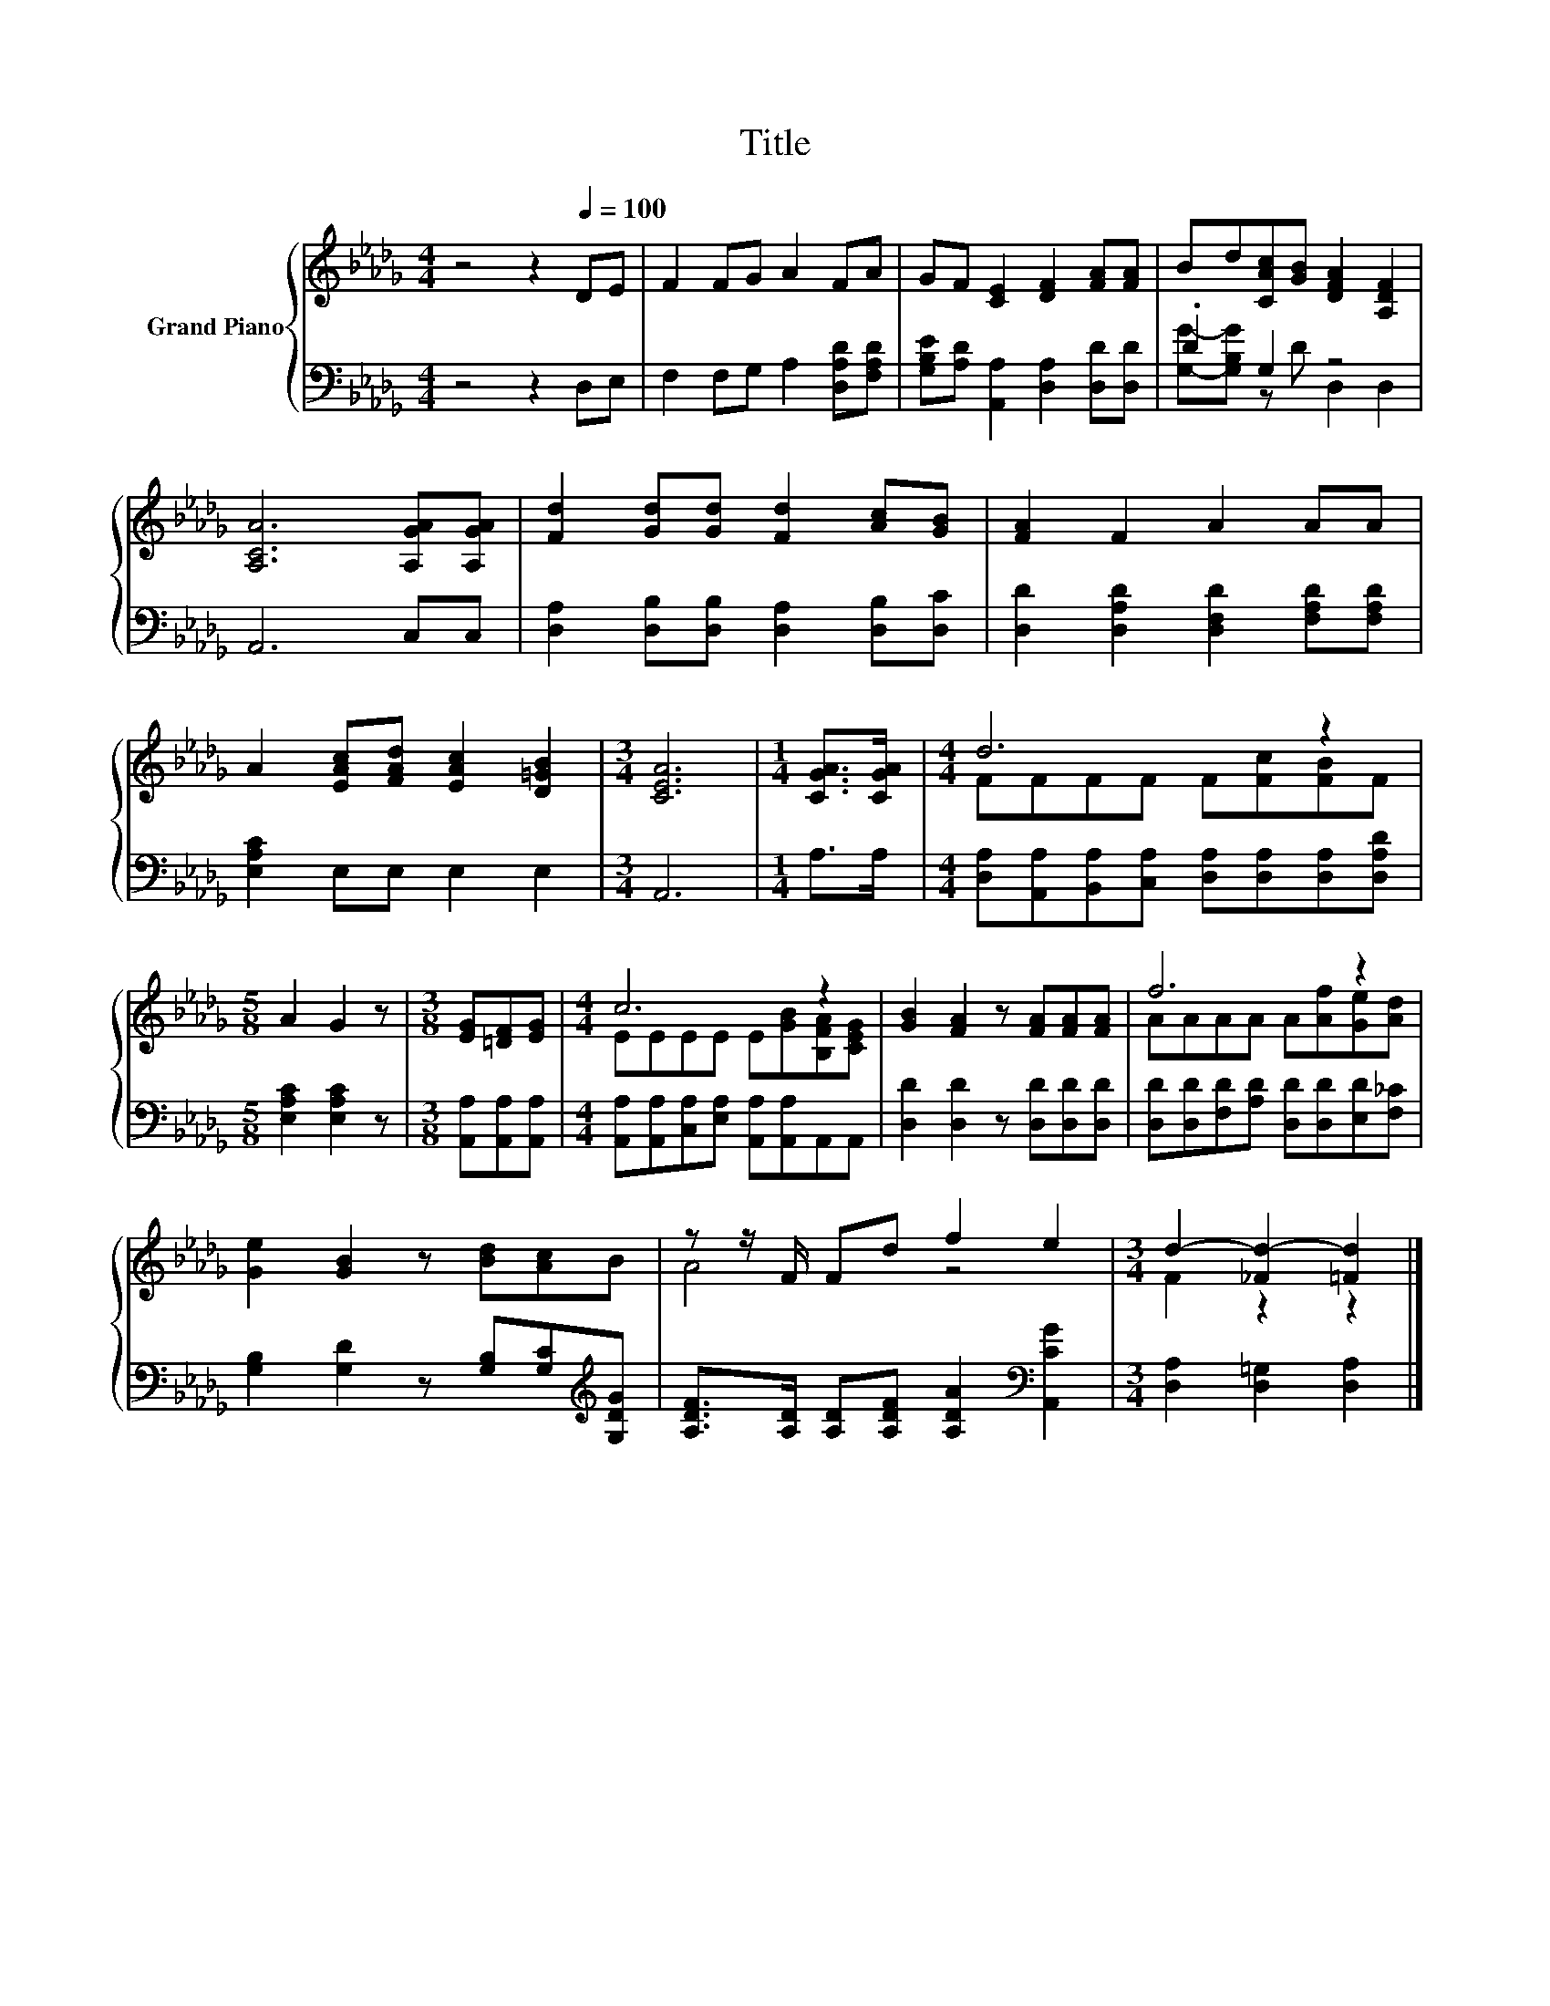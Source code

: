 X:1
T:Title
%%score { ( 1 4 ) | ( 2 3 ) }
L:1/8
M:4/4
K:Db
V:1 treble nm="Grand Piano"
V:4 treble 
V:2 bass 
V:3 bass 
V:1
 z4 z2[Q:1/4=100] DE | F2 FG A2 FA | GF [CE]2 [DF]2 [FA][FA] | Bd[CAc][GB] [DFA]2 [A,DF]2 | %4
 [A,CA]6 [A,GA][A,GA] | [Fd]2 [Gd][Gd] [Fd]2 [Ac][GB] | [FA]2 F2 A2 AA | %7
 A2 [EAc][FAd] [EAc]2 [D=GB]2 |[M:3/4] [CEA]6 |[M:1/4] [CGA]>[CGA] |[M:4/4] d6 z2 | %11
[M:5/8] A2 G2 z |[M:3/8] [EG][=DF][EG] |[M:4/4] c6 z2 | [GB]2 [FA]2 z [FA][FA][FA] | f6 z2 | %16
 [Ge]2 [GB]2 z [Bd][Ac]B | z z/ F/ Fd f2 e2 |[M:3/4] d2- [_Fd-]2 [=Fd]2 |] %19
V:2
 z4 z2 D,E, | F,2 F,G, A,2 [D,A,D][F,A,D] | [G,B,E][A,D] [A,,A,]2 [D,A,]2 [D,D][D,D] | .D2 G,2 z4 | %4
 A,,6 C,C, | [D,A,]2 [D,B,][D,B,] [D,A,]2 [D,B,][D,C] | [D,D]2 [D,A,D]2 [D,F,D]2 [F,A,D][F,A,D] | %7
 [E,A,C]2 E,E, E,2 E,2 |[M:3/4] A,,6 |[M:1/4] A,>A, | %10
[M:4/4] [D,A,][A,,A,][B,,A,][C,A,] [D,A,][D,A,][D,A,][D,A,D] |[M:5/8] [E,A,C]2 [E,A,C]2 z | %12
[M:3/8] [A,,A,][A,,A,][A,,A,] |[M:4/4] [A,,A,][A,,A,][C,A,][E,A,] [A,,A,][A,,A,]A,,A,, | %14
 [D,D]2 [D,D]2 z [D,D][D,D][D,D] | [D,D][D,D][F,D][A,D] [D,D][D,D][E,D][F,_C] | %16
 [G,B,]2 [G,D]2 z [G,B,][G,C][K:treble][G,DG] | [A,DF]>[A,D] [A,D][A,DF] [A,DA]2[K:bass] [A,,CG]2 | %18
[M:3/4] [D,A,]2 [D,=G,]2 [D,A,]2 |] %19
V:3
 x8 | x8 | x8 | [G,G]-[G,B,G] z D D,2 D,2 | x8 | x8 | x8 | x8 |[M:3/4] x6 |[M:1/4] x2 |[M:4/4] x8 | %11
[M:5/8] x5 |[M:3/8] x3 |[M:4/4] x8 | x8 | x8 | x7[K:treble] x | x6[K:bass] x2 |[M:3/4] x6 |] %19
V:4
 x8 | x8 | x8 | x8 | x8 | x8 | x8 | x8 |[M:3/4] x6 |[M:1/4] x2 |[M:4/4] FFFF F[Fc][FB]F | %11
[M:5/8] x5 |[M:3/8] x3 |[M:4/4] EEEE E[GB][B,FA][CEG] | x8 | AAAA A[Af][Ge][Ad] | x8 | A4 z4 | %18
[M:3/4] F2 z2 z2 |] %19

